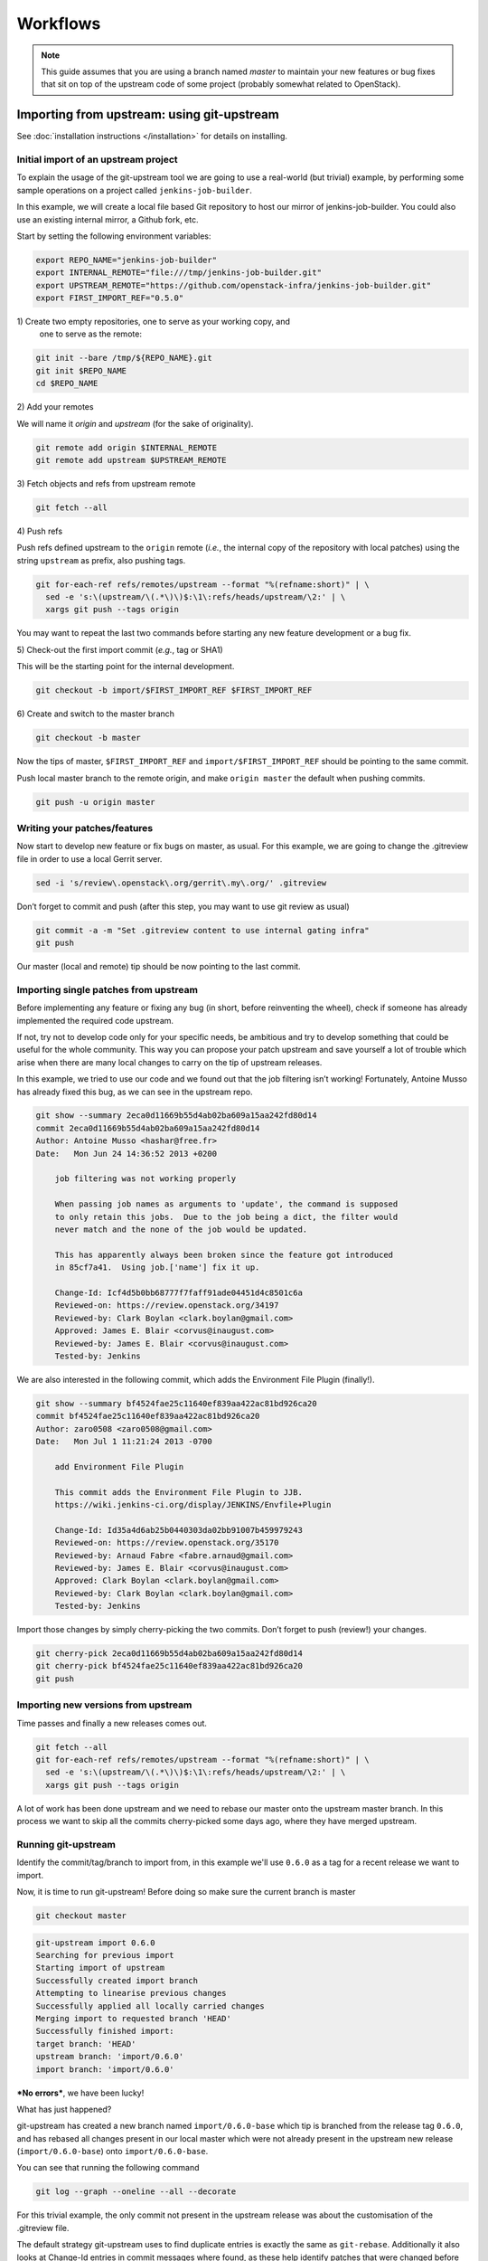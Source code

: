 Workflows
=========

.. note:: This guide assumes that you are using a branch named *master*
   to maintain your new features or bug fixes that sit on top of the
   upstream code of some project (probably somewhat related to
   OpenStack).

Importing from upstream: using git-upstream
-------------------------------------------

See :doc:`installation instructions </installation>` for details on
installing.

Initial import of an upstream project
~~~~~~~~~~~~~~~~~~~~~~~~~~~~~~~~~~~~~

To explain the usage of the git-upstream tool we are going to use a
real-world (but trivial) example, by performing some sample operations
on a project called ``jenkins-job-builder``.

In this example, we will create a local file based Git repository to
host our mirror of jenkins-job-builder. You could also use an existing
internal mirror, a Github fork, etc.

Start by setting the following environment variables:

.. code:: bash

    export REPO_NAME="jenkins-job-builder"
    export INTERNAL_REMOTE="file:///tmp/jenkins-job-builder.git"
    export UPSTREAM_REMOTE="https://github.com/openstack-infra/jenkins-job-builder.git"
    export FIRST_IMPORT_REF="0.5.0"

1\) Create two empty repositories, one to serve as your working copy, and
   one to serve as the remote:

.. code:: bash

    git init --bare /tmp/${REPO_NAME}.git
    git init $REPO_NAME
    cd $REPO_NAME

2\) Add your remotes

We will name it *origin* and *upstream* (for the sake of originality).

.. code:: bash

    git remote add origin $INTERNAL_REMOTE
    git remote add upstream $UPSTREAM_REMOTE

3\) Fetch objects and refs from upstream remote

.. code:: bash

    git fetch --all

4\) Push refs

Push refs defined upstream to the ``origin`` remote (*i.e.*, the
internal copy of the repository with local patches) using the string
``upstream`` as prefix, also pushing tags.

.. code:: bash

    git for-each-ref refs/remotes/upstream --format "%(refname:short)" | \
      sed -e 's:\(upstream/\(.*\)\)$:\1\:refs/heads/upstream/\2:' | \
      xargs git push --tags origin

You may want to repeat the last two commands before starting any new
feature development or a bug fix.

5\) Check-out the first import commit (*e.g.*, tag or SHA1)

This will be the starting point for the internal development.

.. code:: bash

    git checkout -b import/$FIRST_IMPORT_REF $FIRST_IMPORT_REF

6\) Create and switch to the master branch

.. code:: bash

    git checkout -b master

Now the tips of master, ``$FIRST_IMPORT_REF`` and
``import/$FIRST_IMPORT_REF`` should be pointing to the same commit.

Push local master branch to the remote origin, and make
``origin master`` the default when pushing commits.

.. code:: bash

    git push -u origin master

Writing your patches/features
~~~~~~~~~~~~~~~~~~~~~~~~~~~~~

Now start to develop new feature or fix bugs on master, as usual. For
this example, we are going to change the .gitreview file in order to use
a local Gerrit server.

.. code:: bash

    sed -i 's/review\.openstack\.org/gerrit\.my\.org/' .gitreview

Don’t forget to commit and push (after this step, you may want to use
git review as usual)

.. code:: bash

    git commit -a -m "Set .gitreview content to use internal gating infra"
    git push

Our master (local and remote) tip should be now pointing to the last
commit.

Importing single patches from upstream
~~~~~~~~~~~~~~~~~~~~~~~~~~~~~~~~~~~~~~

Before implementing any feature or fixing any bug (in short, before
reinventing the wheel), check if someone has already implemented the
required code upstream.

If not, try not to develop code only for your specific needs, be
ambitious and try to develop something that could be useful for the
whole community. This way you can propose your patch upstream and save
yourself a lot of trouble which arise when there are many local changes
to carry on the tip of upstream releases.

In this example, we tried to use our code and we found out that the job
filtering isn’t working! Fortunately, Antoine Musso has already fixed
this bug, as we can see in the upstream repo.

.. code:: bash

    git show --summary 2eca0d11669b55d4ab02ba609a15aa242fd80d14
    commit 2eca0d11669b55d4ab02ba609a15aa242fd80d14
    Author: Antoine Musso <hashar@free.fr>
    Date:   Mon Jun 24 14:36:52 2013 +0200

        job filtering was not working properly

        When passing job names as arguments to 'update', the command is supposed
        to only retain this jobs.  Due to the job being a dict, the filter would
        never match and the none of the job would be updated.

        This has apparently always been broken since the feature got introduced
        in 85cf7a41.  Using job.['name'] fix it up.

        Change-Id: Icf4d5b0bb68777f7faff91ade04451d4c8501c6a
        Reviewed-on: https://review.openstack.org/34197
        Reviewed-by: Clark Boylan <clark.boylan@gmail.com>
        Approved: James E. Blair <corvus@inaugust.com>
        Reviewed-by: James E. Blair <corvus@inaugust.com>
        Tested-by: Jenkins

We are also interested in the following commit, which adds the
Environment File Plugin (finally!).

.. code:: bash

    git show --summary bf4524fae25c11640ef839aa422ac81bd926ca20
    commit bf4524fae25c11640ef839aa422ac81bd926ca20
    Author: zaro0508 <zaro0508@gmail.com>
    Date:   Mon Jul 1 11:21:24 2013 -0700

        add Environment File Plugin

        This commit adds the Environment File Plugin to JJB.
        https://wiki.jenkins-ci.org/display/JENKINS/Envfile+Plugin

        Change-Id: Id35a4d6ab25b0440303da02bb91007b459979243
        Reviewed-on: https://review.openstack.org/35170
        Reviewed-by: Arnaud Fabre <fabre.arnaud@gmail.com>
        Reviewed-by: James E. Blair <corvus@inaugust.com>
        Approved: Clark Boylan <clark.boylan@gmail.com>
        Reviewed-by: Clark Boylan <clark.boylan@gmail.com>
        Tested-by: Jenkins

Import those changes by simply cherry-picking the two commits. Don’t
forget to push (review!) your changes.

.. code:: bash

    git cherry-pick 2eca0d11669b55d4ab02ba609a15aa242fd80d14
    git cherry-pick bf4524fae25c11640ef839aa422ac81bd926ca20
    git push

Importing new versions from upstream
~~~~~~~~~~~~~~~~~~~~~~~~~~~~~~~~~~~~

Time passes and finally a new releases comes out.

.. code:: bash

    git fetch --all
    git for-each-ref refs/remotes/upstream --format "%(refname:short)" | \
      sed -e 's:\(upstream/\(.*\)\)$:\1\:refs/heads/upstream/\2:' | \
      xargs git push --tags origin

A lot of work has been done upstream and we need to rebase our master
onto the upstream master branch. In this process we want to skip all
the commits cherry-picked some days ago, where they have merged
upstream.

Running git-upstream
~~~~~~~~~~~~~~~~~~~~

Identify the commit/tag/branch to import from, in this example we'll use
``0.6.0`` as a tag for a recent release we want to import.

Now, it is time to run git-upstream! Before doing so make sure the
current branch is master

.. code:: bash

    git checkout master

.. code:: bash

    git-upstream import 0.6.0
    Searching for previous import
    Starting import of upstream
    Successfully created import branch
    Attempting to linearise previous changes
    Successfully applied all locally carried changes
    Merging import to requested branch 'HEAD'
    Successfully finished import:
    target branch: 'HEAD'
    upstream branch: 'import/0.6.0'
    import branch: 'import/0.6.0'

***No errors***, we have been lucky!

What has just happened?

git-upstream has created a new branch named ``import/0.6.0-base`` which
tip is branched from the release tag ``0.6.0``, and has rebased all
changes present in our local master which were not already present in
the upstream new release (``import/0.6.0-base``) onto
``import/0.6.0-base``.

You can see that running the following command

.. code:: bash

    git log --graph --oneline --all --decorate

For this trivial example, the only commit not present in the upstream
release was about the customisation of the .gitreview file.

The default strategy git-upstream uses to find duplicate entries is
exactly the same as ``git-rebase``. Additionally it also looks at
Change-Id entries in commit messages where found, as these help identify
patches that were changed before being accepted upstream when using
Gerrit for reviews.

.. note:: A git commit SHA1 is generated from the following information:

   - commit message
   - author signature (identity + timestamp)
   - committer signature (identity + timestamp)
   - tree SHA1 (hierarchy of directories and files within the commit)
   - list of the SHA1's of the parent commits

   This prevents usage of the commit SHA1 as a method of finding
   duplicates. Git utilizes a patch-id instead to find identical changes
   as this is only based of the changes the commit makes to the tree.

--------

The local branch ``import/0.6.0`` now contains our local changes rebased
onto the new upstream release. git-upstream has also merged this branch
with the local master branch (with a custom merge strategy equivalent to
the inverse of 'ours') to allow the normal workflow (committing/merging
to master for review).

.. note:: The "final" merging step is not mandatory. Of course you can
   keep a separate branch for each new import. On one hand this
   strategy allows a "cleaner" history as you will always have your
   local changes rebased on top of the exact copy of the upstream
   repository. On the other hand you will be creating a new branch
   every time you want to import upstream code. You can customise the
   name of the import branch using the
   ``--import-branch <branch name>`` option.

In principle, you could also replace your master branch (history) with
the new import branch created by git-upstream... Unfortunately there is
no way to do this without requiring ad-hoc intervention on cloned copies
of the repository (aka do-not-do-that(TM))

To disable automatic merging, just use the ``--no-merge`` flag

.. code:: bash

     git-upstream import --no-merge import/0.6.0

Handling conflicts
------------------

Of course in the real world things are much more complicated. From time
to time, during import, you will get rebasing conflict (for instance due
to changes from both local and upstream repository to the same piece of
code).

In case of rebasing conflict, git-upstream will stop allowing the user
to fix the conflict.

.. code:: bash

    git-upstream import import/0.5.0 --into master
    Searching for previous import
    Starting import of upstream
    Successfully created import branch
    Attempting to linearise previous changes
    ERROR   : Rebase failed, will need user intervention to resolve.
    error: could not apply f9b4fca... Fixup for openstack review
    When you have resolved this problem, run "git rebase --continue".
    If you prefer to skip this patch, run "git rebase --skip" instead.
    To check out the original branch and stop rebasing, run "git rebase --abort".
    Could not apply f9b4fca... Fixup for openstack review
    Import cancelled

Let's find out why git-upstream failed and let's try to continue the
rebasing manually.

.. code:: bash

    git status
    # HEAD detached from 8e6b9e9
    # You are currently rebasing branch 'import/0.5.0' on '8e6b9e9'.
    #   (fix conflicts and then run "git rebase --continue")
    #   (use "git rebase --skip" to skip this patch)
    #   (use "git rebase --abort" to check out the original branch)
    #
    # Unmerged paths:
    #   (use "git reset HEAD <file>..." to unstage)
    #   (use "git add <file>..." to mark resolution)
    #
    # both modified:      jenkins_jobs/cmd.py
    # both modified:      jenkins_jobs/modules/hipchat_notif.py
    #
    no changes added to commit (use "git add" and/or "git commit -a")

Depending on the type of conflict, you will could:

-  drop the local change

   Issuing ``git rebase --skip``

-  edit conflicting code

   Change conflicting code in order to accommodate local changes to the new
   upstream code. You can later resume rebasing process issuing
   ``git rebase --continue``

By default git-upstream should automatically be re-called as the final step
of the rebasing process. Unless however you have used the option
``--no-merge`` as an argument to the import command.

In such cases, where you wish to subsequently finish, the ``import``
subcommand provides a ``--finish`` option to assist:

.. code:: bash

    git checkout master
    git upstream import --finish --import-branch import/0.5.0 0.5.0

Integration with Gerrit
-----------------------

You may want to use review with Gerrit the output of git-upstream, in
order to perform tests, gating, etc.

You have 2 options for doing that:

Re-review every new commit
~~~~~~~~~~~~~~~~~~~~~~~~~~

In this case we want to review every new commit (since the last import).
In order to do so, use the ``--no-merge`` flag of git-upstream import
command, and:

.. code:: bash

    git checkout import-xxxxx
    git push gerrit import-xxxxx-base:import-xxxxx
    git review import-xxxxx

If there is more than one new commit, git-review will ask to confirm the
submission of multiple changes.

Re-review only the final merge commit
~~~~~~~~~~~~~~~~~~~~~~~~~~~~~~~~~~~~~

This would be possible by using the ``--import-branch`` option of import
command and **pushing directly** (*i.e.*: bypassing Gerrit) the new
branch to the local repo. For instance:

.. code:: bash

    TIMESTAMP=$(date +"%Y%m%d%H%M%s")
    git upstream import --import-branch "import/import-$TIMESTAMP" upstream/master
    git push gerrit import/import-$TIMESTAMP:import/import-$TIMESTAMP

Then, create a valid ``Change-Id`` for the merge commit

.. code:: bash

    git commit --amend -C HEAD --no-edit

Locally, git-review will still complain about the presence of N+M
commits which would be committed BUT on the remote side all those
commits will be recognised as already present in one of the two branch
involved in the merge.

.. code:: bash

    git review -R -y master
